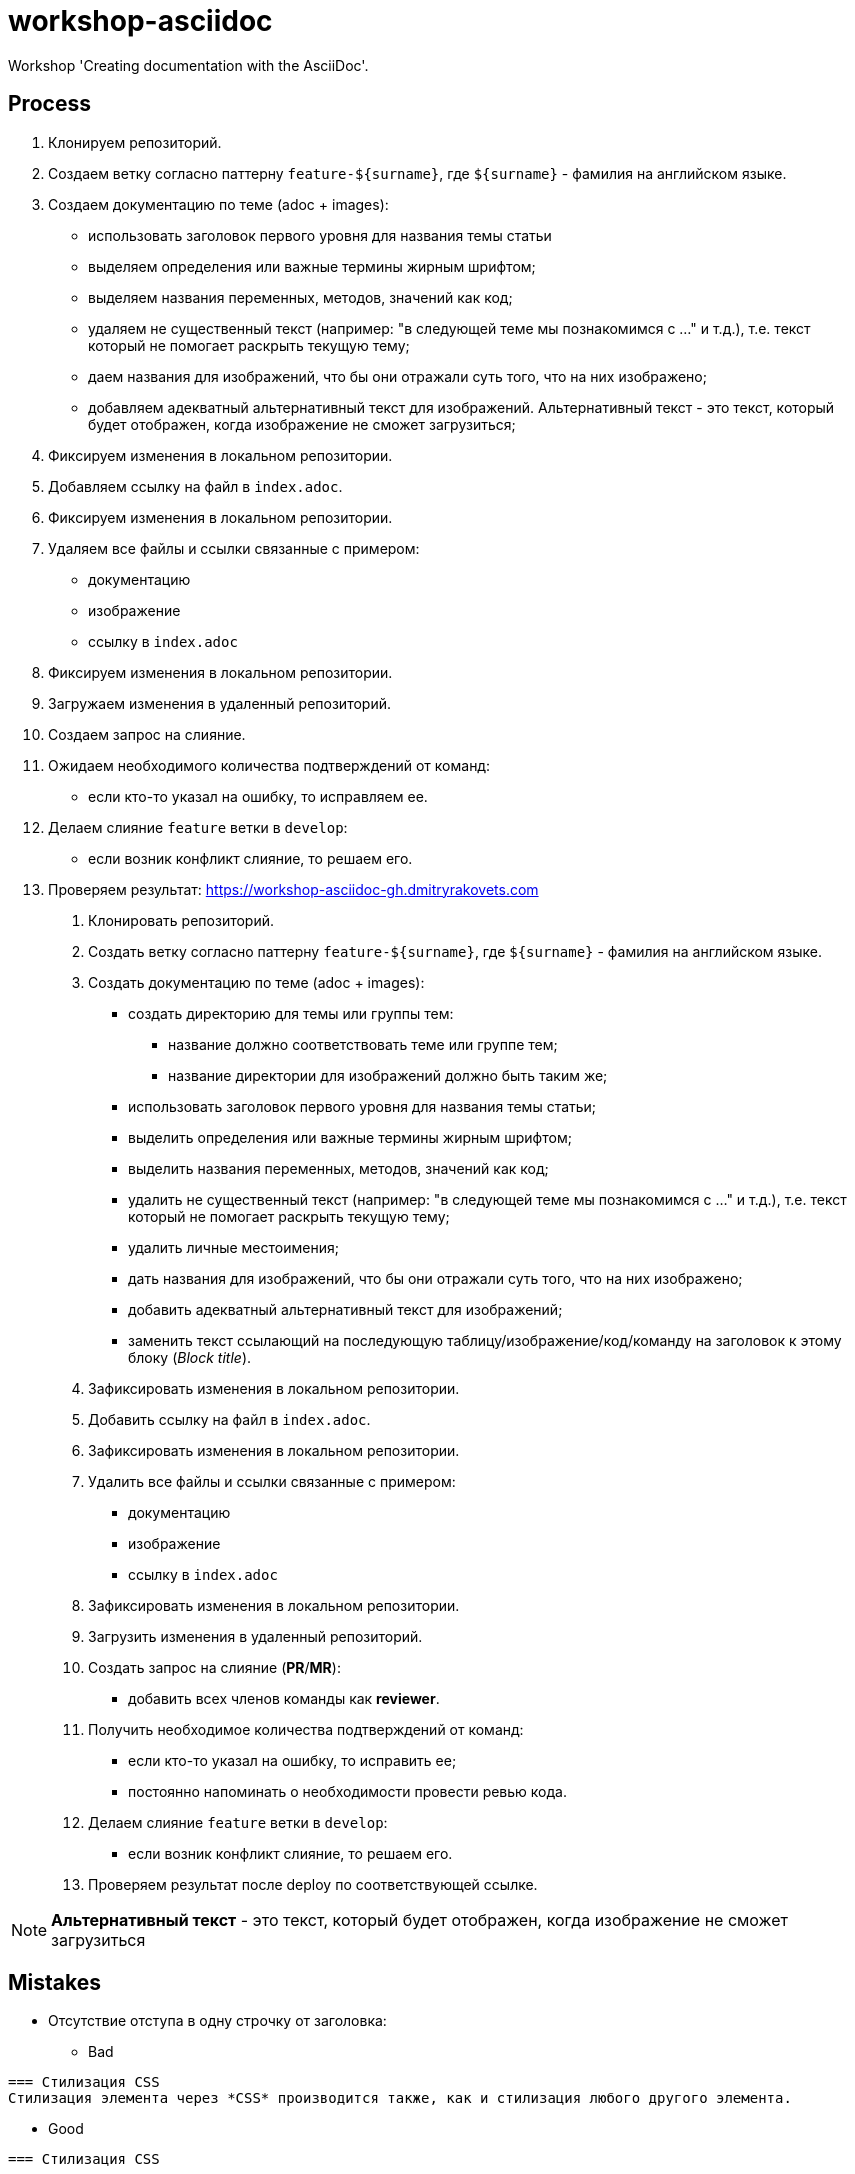 = workshop-asciidoc

Workshop 'Creating documentation with the AsciiDoc'.

== Process

1. Клонируем репозиторий.
2. Создаем ветку согласно паттерну `feature-${surname}`, где `${surname}` - фамилия на английском языке.
3. Создаем документацию по теме (adoc + images):
* использовать заголовок первого уровня для названия темы статьи
* выделяем определения или важные термины жирным шрифтом;
* выделяем названия переменных, методов, значений как код;
* удаляем не существенный текст (например: "в следующей теме мы познакомимся с ..." и т.д.), т.е. текст который не помогает раскрыть текущую тему;
* даем названия для изображений, что бы они отражали суть того, что на них изображено;
* добавляем адекватный альтернативный текст для изображений. Альтернативный текст - это текст, который будет отображен, когда изображение не сможет загрузиться;
4. Фиксируем изменения в локальном репозитории.
5. Добавляем ссылку на файл в `index.adoc`.
6. Фиксируем изменения в локальном репозитории.
7. Удаляем все файлы и ссылки связанные с примером:
* документацию
* изображение
* ссылку в `index.adoc`
8. Фиксируем изменения в локальном репозитории.
9. Загружаем изменения в удаленный репозиторий.
10. Создаем запрос на слияние.
11. Ожидаем необходимого количества подтверждений от команд:
* если кто-то указал на ошибку, то исправляем ее.
12. Делаем слияние `feature` ветки в `develop`:
* если возник конфликт слияние, то решаем его.
13. Проверяем результат: https://workshop-asciidoc-gh.dmitryrakovets.com
. Клонировать репозиторий.
. Создать ветку согласно паттерну `feature-${surname}`, где `${surname}` - фамилия на английском языке.
. Создать документацию по теме (adoc + images):
    * создать директорию для темы или группы тем:
    ** название должно соответствовать теме или группе тем;
    ** название директории для изображений должно быть таким же;
    * использовать заголовок первого уровня для названия темы статьи;
    * выделить определения или важные термины жирным шрифтом;
    * выделить названия переменных, методов, значений как код;
    * удалить не существенный текст (например: "в следующей теме мы познакомимся с ..." и т.д.), т.е. текст который не помогает раскрыть текущую тему;
    * удалить личные местоимения;
    * дать названия для изображений, что бы они отражали суть того, что на них изображено;
    * добавить адекватный альтернативный текст для изображений;
    * заменить текст ссылающий на последующую таблицу/изображение/код/команду на заголовок к этому блоку (_Block title_).
. Зафиксировать изменения в локальном репозитории.
. Добавить ссылку на файл в `index.adoc`.
. Зафиксировать изменения в локальном репозитории.
. Удалить все файлы и ссылки связанные с примером:
    * документацию
    * изображение
    * ссылку в `index.adoc`
. Зафиксировать изменения в локальном репозитории.
. Загрузить изменения в удаленный репозиторий.
. Создать запрос на слияние (*PR*/*MR*):
    * добавить всех членов команды как *reviewer*.
. Получить необходимое количества подтверждений от команд:
    * если кто-то указал на ошибку, то исправить ее;
    * постоянно напоминать о необходимости провести ревью кода.
. Делаем слияние `feature` ветки в `develop`:
    * если возник конфликт слияние, то решаем его.
. Проверяем результат после deploy по соответствующей ссылке.

NOTE: *Альтернативный текст* - это текст, который будет отображен, когда изображение не сможет загрузиться

== Mistakes

* Отсутствие отступа в одну строчку от заголовка:

** Bad

----
=== Стилизация CSS
Стилизация элемента через *CSS* производится также, как и стилизация любого другого элемента.
----

** Good

----
=== Стилизация CSS

Стилизация элемента через *CSS* производится также, как и стилизация любого другого элемента.
----

* Избыточный отступ между элементами списка:

** Bad

----
* `connectedCallback`: вызывается каждый раз, когда кастомный элемент html добавляется в DOM.

* `disconnectedCallback`: вызывается каждый раз, когда кастомный элемент html удаляется из DOM.
----

** Good

----
* `connectedCallback`: вызывается каждый раз, когда кастомный элемент html добавляется в DOM.
* `disconnectedCallback`: вызывается каждый раз, когда кастомный элемент html удаляется из DOM.
----

* Выделение посторонних символов:

** Bad

    *Деление:*

** Good

    *Деление*:

* Некорректное выделение:

** Bad

    `NaN (Not a Number)` // Not a Number - термин, NaN - исходный код
    `spread-оператор` // это термин, а не исходный код

** Good

    `NaN` (*Not a Number*)
    *spread-оператор*

* Результат программы указывать в самой программе:

** Bad

    var income = 100;
    var strIncome = "100";
    var result = income == strIncome;
    console.log(result); //true

** Good

    var income = 100;
    var strIncome = "100";
    var result = income == strIncome;
    console.log(result);

    true

* Не экранировать символы, которые являются служебными для данного фреймворка

** Bad

    <=

** Good

    \<=

* Несоблюдение Code Convention для исходного кода

** Bad

    var income = 100;
    var age = 19;
    if(income<150 && age>18){
    var message = "доход больше 50";
            alert(message);
    }

** Good

    var income = 100;
    var age = 19;
    if (income < 150 && age > 18) {
        var message = "доход больше 50";
        alert(message);
    }

* Написание аббревиатур и имен собственных с маленькой буквы

** Bad

    css, html, javascript

** Good

    CSS, HTML, JavaScript
